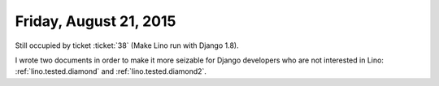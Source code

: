 =======================
Friday, August 21, 2015
=======================

Still occupied by ticket :ticket:`38` (Make Lino run with Django 1.8).

I wrote two documents in order to make it more seizable for Django
developers who are not interested in Lino: :ref:`lino.tested.diamond`
and :ref:`lino.tested.diamond2`.
